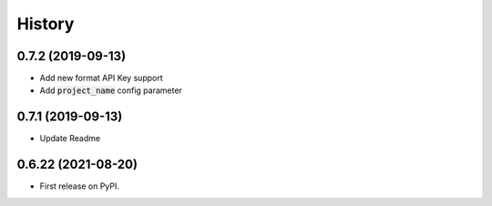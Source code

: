 =======
History
=======


0.7.2 (2019-09-13)
--------------------

- Add new format API Key support
- Add :code:`project_name` config parameter

0.7.1 (2019-09-13)
--------------------

- Update Readme

0.6.22 (2021-08-20)
--------------------

- First release on PyPI.
